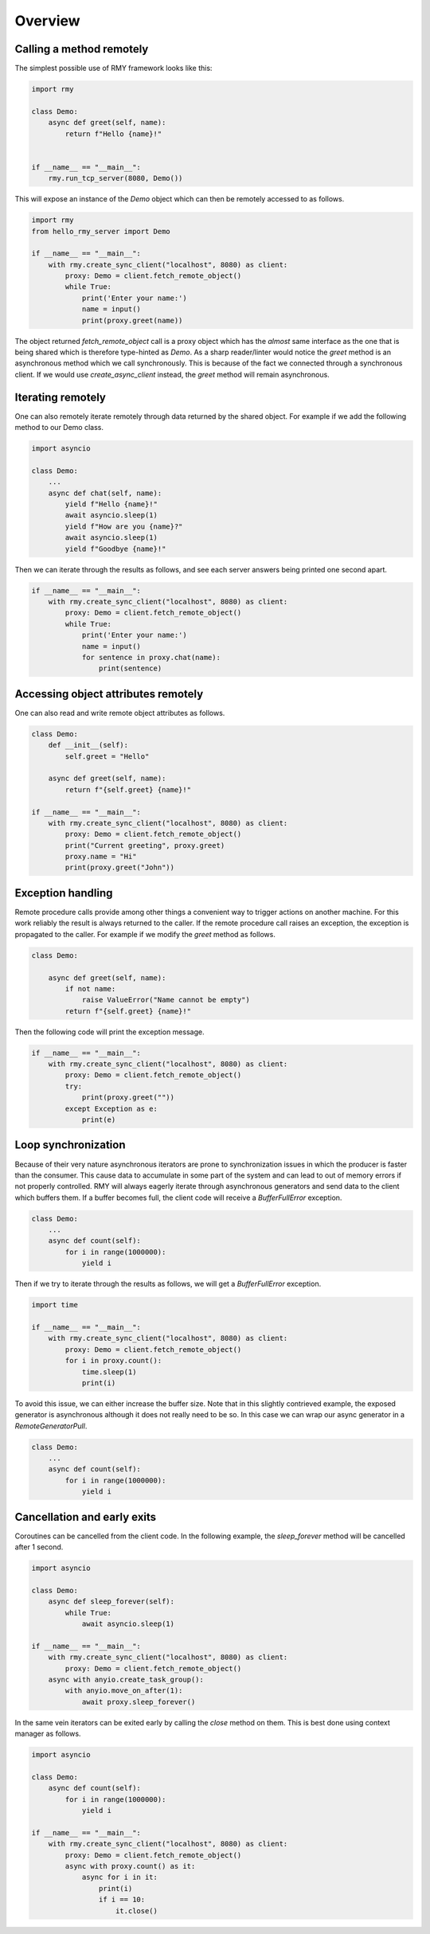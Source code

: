 
Overview
========

Calling a method remotely
-------------------------

The simplest possible use of RMY framework looks like this:

..  code-block:: python

    import rmy

    class Demo:
        async def greet(self, name):
            return f"Hello {name}!"


    if __name__ == "__main__":
        rmy.run_tcp_server(8080, Demo())


This will expose an instance of the `Demo` object which can then be remotely accessed to as follows.

.. code-block:: python

    import rmy
    from hello_rmy_server import Demo

    if __name__ == "__main__":
        with rmy.create_sync_client("localhost", 8080) as client:
            proxy: Demo = client.fetch_remote_object()
            while True:
                print('Enter your name:')
                name = input()
                print(proxy.greet(name))


The object returned `fetch_remote_object` call is a proxy object which has the *almost* same interface as the one that is being shared which is therefore type-hinted as `Demo`. As a sharp reader/linter would notice the `greet` method is an asynchronous method which we call synchronously. This is because of the fact we connected through a synchronous client. If we would use `create_async_client` instead, the `greet` method will remain asynchronous.


Iterating remotely
------------------

One can also remotely iterate remotely through data returned by the shared object. For example if we add the following method to our Demo class.

.. code-block:: python

    import asyncio

    class Demo:
        ...
        async def chat(self, name):
            yield f"Hello {name}!"
            await asyncio.sleep(1)
            yield f"How are you {name}?"
            await asyncio.sleep(1)
            yield f"Goodbye {name}!"

Then we can iterate through the results as follows, and see each server answers being printed one second apart.
    
.. code-block:: python

    if __name__ == "__main__":
        with rmy.create_sync_client("localhost", 8080) as client:
            proxy: Demo = client.fetch_remote_object()
            while True:
                print('Enter your name:')
                name = input()
                for sentence in proxy.chat(name):
                    print(sentence)


Accessing object attributes remotely
-------------------------------------

One can also read and write remote object attributes as follows.

.. code-block:: python

    class Demo:
        def __init__(self):
            self.greet = "Hello"

        async def greet(self, name):
            return f"{self.greet} {name}!"

    if __name__ == "__main__":
        with rmy.create_sync_client("localhost", 8080) as client:
            proxy: Demo = client.fetch_remote_object()
            print("Current greeting", proxy.greet)
            proxy.name = "Hi"
            print(proxy.greet("John"))

Exception handling
------------------

Remote procedure calls provide among other things a convenient way to trigger actions on another machine. For this work reliably the result is always returned to the caller. If the remote procedure call raises an exception, the exception is propagated to the caller. For example if we modify the `greet` method as follows.

.. code-block:: python

    class Demo:

        async def greet(self, name):
            if not name:
                raise ValueError("Name cannot be empty")
            return f"{self.greet} {name}!"

Then the following code will print the exception message.

.. code-block:: python

    if __name__ == "__main__":
        with rmy.create_sync_client("localhost", 8080) as client:
            proxy: Demo = client.fetch_remote_object()
            try:
                print(proxy.greet(""))
            except Exception as e:
                print(e)


Loop synchronization
--------------------

Because of their very nature asynchronous iterators are prone to synchronization issues in which the producer is faster than the consumer. This cause data to accumulate in some part of the system and can lead to out of memory errors if not properly controlled. RMY will always eagerly iterate through asynchronous generators and send data to the client which buffers them. If a buffer becomes full, the client code will receive a `BufferFullError` exception.

.. code-block:: python

    class Demo:
        ...
        async def count(self):
            for i in range(1000000):
                yield i

Then if we try to iterate through the results as follows, we will get a `BufferFullError` exception.

.. code-block:: python
    
    import time

    if __name__ == "__main__":
        with rmy.create_sync_client("localhost", 8080) as client:
            proxy: Demo = client.fetch_remote_object()
            for i in proxy.count():
                time.sleep(1)
                print(i)

To avoid this issue, we can either increase the buffer size. Note that in this slightly contrieved example, the exposed generator is asynchronous although it does not really need to be so. In this case we can wrap our async generator in a `RemoteGeneratorPull`.

.. code-block:: python

    class Demo:
        ...
        async def count(self):
            for i in range(1000000):
                yield i


Cancellation and early exits
------------------------------------

Coroutines can be cancelled from the client code. In the following example, the `sleep_forever` method will be cancelled after 1 second. 

.. code-block:: python
    
        import asyncio
    
        class Demo:
            async def sleep_forever(self):
                while True:
                    await asyncio.sleep(1)
    
        if __name__ == "__main__":
            with rmy.create_sync_client("localhost", 8080) as client:
                proxy: Demo = client.fetch_remote_object()
            async with anyio.create_task_group():
                with anyio.move_on_after(1):
                    await proxy.sleep_forever()



In the same vein iterators can be exited early by calling the `close` method on them. This is best done using context manager as follows.

.. code-block:: python

    import asyncio

    class Demo:
        async def count(self):
            for i in range(1000000):
                yield i

    if __name__ == "__main__":
        with rmy.create_sync_client("localhost", 8080) as client:
            proxy: Demo = client.fetch_remote_object()
            async with proxy.count() as it:
                async for i in it:
                    print(i)
                    if i == 10:
                        it.close()
